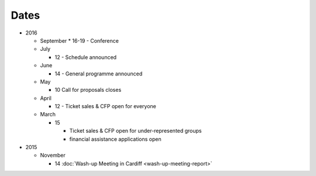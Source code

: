 Dates
=====

* 2016

  * September
    * 16-19 - Conference

  * July

    * 12 - Schedule announced

  * June

    * 14 - General programme announced

  * May

    * 10 Call for proposals closes

  * April

    * 12 - Ticket sales & CFP open for everyone

  * March

    * 15

      * Ticket sales & CFP open for under-represented groups
      * financial assistance applications open

* 2015

  * November

    * 14 :doc:`Wash-up Meeting in Cardiff <wash-up-meeting-report>`